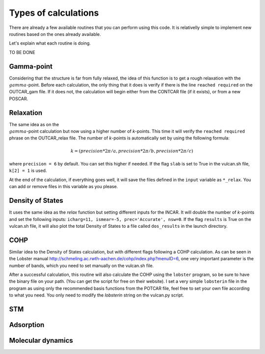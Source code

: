 .. _calculation:

Types of calculations
=====================

There are already a few available routines that you can perform using this code. It is relativelly simple to implement new routines based on the ones already available.

Let's explain what each routine is doing.

TO BE DONE

.. _gamma:

Gamma-point
-----------

Considering that the structure is far from fully relaxed, the idea of this function is to get a rough relaxation with the :math:`{\\gamma}`-point. 
Before each calculation, the only thing that it does is verify if there is the line ``reached required`` on the OUTCAR_gam file. If it does not, the calculation will begin either from the CONTCAR file (if it exists), or from a new POSCAR.

.. _relax:

Relaxation
----------

The same idea as on the :math:`{\\gamma}`-point calculation but now using a higher number of *k*-points. This time it will verify the ``reached required`` phrase on the OUTCAR_relax file. 
The number of *k*-points is automatically set by using the following formula:

.. math::

   k = (precision*2\pi/a, precision*2\pi/b, precision*2\pi/c)

where ``precision = 6`` by default. You can set this higher if needed. If the flag ``slab`` is set to True in the vulcan.sh file, ``k[2] = 1`` is used.

At the end of the calculation, if everything goes well, it will save the files defined in the ``input`` variable as ``*_relax``. You can add or remove files in this variable as you please.

.. _dos:

Density of States
-----------------

It uses the same idea as the `relax` function but setting different inputs for the INCAR. It will double the number of *k*-points and set the following inputs: ``icharg=11, ismear=-5, prec='Accurate', nsw=0``.
If the flag ``results`` is True on the vulcan.sh file, it will also plot the total Density of States to a file called ``dos_results`` in the launch directory.

.. _cohp:

COHP
----

Similar idea to the Density of States calculation, but with different flags following a COHP calculation. As can be seen in the Lobster manual http://schmeling.ac.rwth-aachen.de/cohp/index.php?menuID=6, one very important parameter is the number of bands, which you need to set manually on the vulcan.sh file.  

After a successful calculation, this routine will also calculate the COHP using the ``lobster`` program, so be sure to have the binary file on your path. (You can get the script for free on their website).
I set a very simple ``lobsterin`` file in the program as using only the recommended basis functions from the POTCAR file, feel free to set your own file according to what you need. You only need to modify the `lobsterin` string on the vulcan.py script.

.. _stm:

STM
---

.. _adsorption:

Adsorption
----------

.. _md:

Molecular dynamics
------------------
